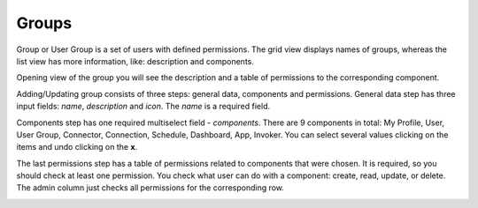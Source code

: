 ##################
Groups
##################

Group or User Group is a set of users with defined permissions. The grid
view displays names of groups, whereas the list view has more information,
like: description and components.

|image0|

Opening view of the group you will see the description and a table of
permissions to the corresponding component.

|image1|

Adding/Updating group consists of three steps: general data, components
and permissions. General data step has three input fields: *name*,
*description* and *icon*. The *name* is a required field.

|image2|

Components step has one required multiselect field - *components*. There
are 9 components in total: My Profile, User, User Group, Connector,
Connection, Schedule, Dashboard, App, Invoker. You can select several values
clicking on the items and undo clicking on the **x**.

|image3|

The last permissions step has a table of permissions related to
components that were chosen. It is required, so you should check at
least one permission. You check what user can do with a component:
create, read, update, or delete. The admin column just checks all
permissions for the corresponding row.

|image4|

.. |image0| image:: ../img/group/image1.png
   :align: middle
.. |image1| image:: ../img/group/image2.png
   :align: middle
.. |image2| image:: ../img/group/image3.png
   :align: middle
.. |image3| image:: ../img/group/image4.png
   :align: middle
.. |image4| image:: ../img/group/image5.png
   :align: middle
